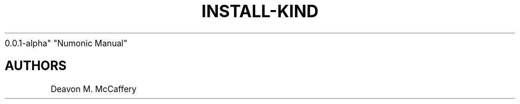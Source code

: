 .TH "INSTALL-KIND" "1" "November 18, 2021" "Numonic
0.0.1-alpha" "Numonic Manual"
.nh \" Turn off hyphenation by default.

.SH AUTHORS
Deavon M. McCaffery
